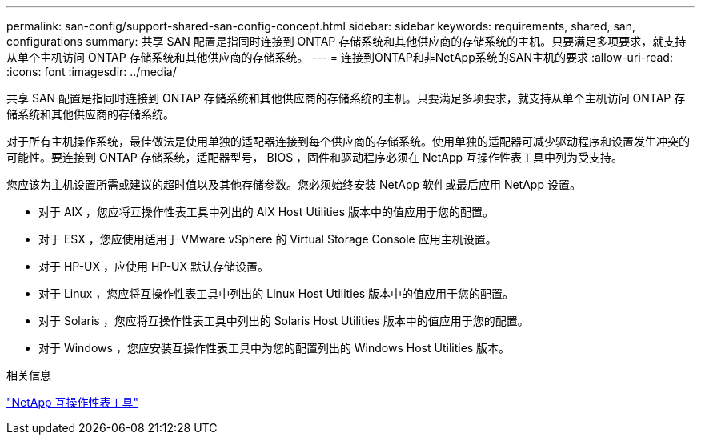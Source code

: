 ---
permalink: san-config/support-shared-san-config-concept.html 
sidebar: sidebar 
keywords: requirements, shared, san, configurations 
summary: 共享 SAN 配置是指同时连接到 ONTAP 存储系统和其他供应商的存储系统的主机。只要满足多项要求，就支持从单个主机访问 ONTAP 存储系统和其他供应商的存储系统。 
---
= 连接到ONTAP和非NetApp系统的SAN主机的要求
:allow-uri-read: 
:icons: font
:imagesdir: ../media/


[role="lead"]
共享 SAN 配置是指同时连接到 ONTAP 存储系统和其他供应商的存储系统的主机。只要满足多项要求，就支持从单个主机访问 ONTAP 存储系统和其他供应商的存储系统。

对于所有主机操作系统，最佳做法是使用单独的适配器连接到每个供应商的存储系统。使用单独的适配器可减少驱动程序和设置发生冲突的可能性。要连接到 ONTAP 存储系统，适配器型号， BIOS ，固件和驱动程序必须在 NetApp 互操作性表工具中列为受支持。

您应该为主机设置所需或建议的超时值以及其他存储参数。您必须始终安装 NetApp 软件或最后应用 NetApp 设置。

* 对于 AIX ，您应将互操作性表工具中列出的 AIX Host Utilities 版本中的值应用于您的配置。
* 对于 ESX ，您应使用适用于 VMware vSphere 的 Virtual Storage Console 应用主机设置。
* 对于 HP-UX ，应使用 HP-UX 默认存储设置。
* 对于 Linux ，您应将互操作性表工具中列出的 Linux Host Utilities 版本中的值应用于您的配置。
* 对于 Solaris ，您应将互操作性表工具中列出的 Solaris Host Utilities 版本中的值应用于您的配置。
* 对于 Windows ，您应安装互操作性表工具中为您的配置列出的 Windows Host Utilities 版本。


.相关信息
https://mysupport.netapp.com/matrix["NetApp 互操作性表工具"^]

